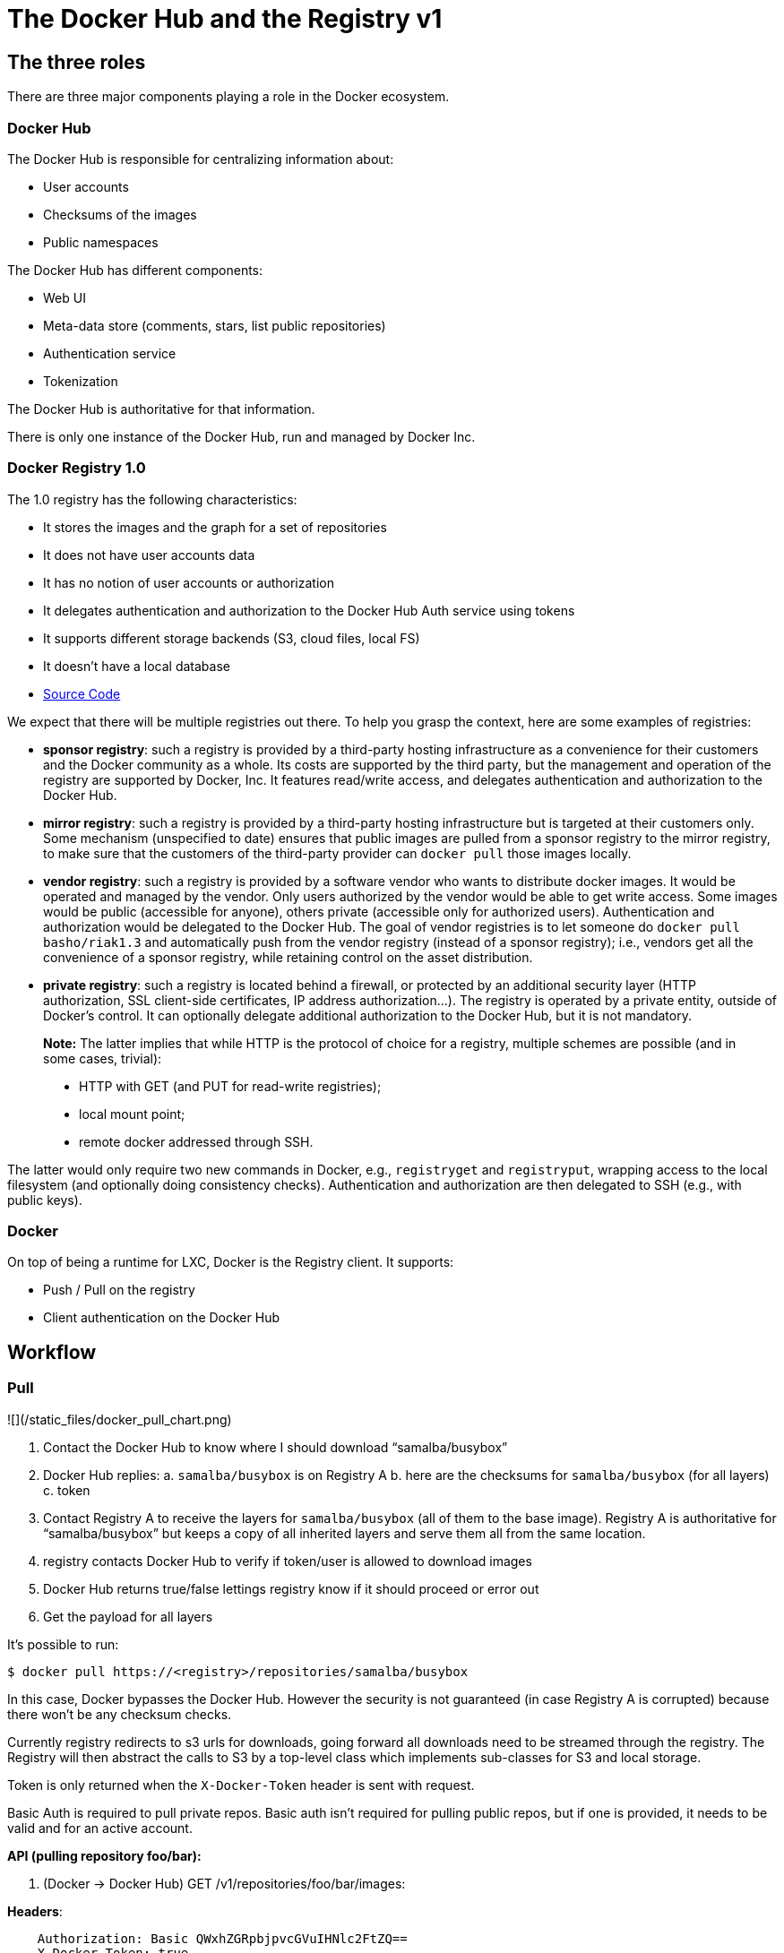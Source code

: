 = The Docker Hub and the Registry v1

== The three roles

There are three major components playing a role in the Docker ecosystem.

=== Docker Hub

The Docker Hub is responsible for centralizing information about:

* User accounts
* Checksums of the images
* Public namespaces

The Docker Hub has different components:

* Web UI
* Meta-data store (comments, stars, list public repositories)
* Authentication service
* Tokenization

The Docker Hub is authoritative for that information.

There is only one instance of the Docker Hub, run and
managed by Docker Inc.

=== Docker Registry 1.0

The 1.0 registry has the following characteristics:

* It stores the images and the graph for a set of repositories
* It does not have user accounts data
* It has no notion of user accounts or authorization
* It delegates authentication and authorization to the Docker Hub Auth
 service using tokens
* It supports different storage backends (S3, cloud files, local FS)
* It doesn't have a local database
* https://github.com/docker/docker-registry[Source Code]

We expect that there will be multiple registries out there. To help you
grasp the context, here are some examples of registries:

* *sponsor registry*: such a registry is provided by a third-party
 hosting infrastructure as a convenience for their customers and the
 Docker community as a whole. Its costs are supported by the third
 party, but the management and operation of the registry are
 supported by Docker, Inc. It features read/write access, and delegates
 authentication and authorization to the Docker Hub.
* *mirror registry*: such a registry is provided by a third-party
 hosting infrastructure but is targeted at their customers only. Some
 mechanism (unspecified to date) ensures that public images are
 pulled from a sponsor registry to the mirror registry, to make sure
 that the customers of the third-party provider can `docker pull`
 those images locally.
* *vendor registry*: such a registry is provided by a software
 vendor who wants to distribute docker images. It would be operated
 and managed by the vendor. Only users authorized by the vendor would
 be able to get write access. Some images would be public (accessible
 for anyone), others private (accessible only for authorized users).
 Authentication and authorization would be delegated to the Docker Hub.
 The goal of vendor registries is to let someone do `docker pull
   basho/riak1.3` and automatically push from the vendor registry
 (instead of a sponsor registry); i.e., vendors get all the convenience of a
 sponsor registry, while retaining control on the asset distribution.
* *private registry*: such a registry is located behind a firewall,
 or protected by an additional security layer (HTTP authorization,
 SSL client-side certificates, IP address authorization…). The
 registry is operated by a private entity, outside of Docker's
 control. It can optionally delegate additional authorization to the
 Docker Hub, but it is not mandatory.

____

*Note:* The latter implies that while HTTP is the protocol
of choice for a registry, multiple schemes are possible (and
in some cases, trivial):

* HTTP with GET (and PUT for read-write registries);
* local mount point;
* remote docker addressed through SSH.

____

The latter would only require two new commands in Docker, e.g.,
`registryget` and `registryput`,
wrapping access to the local filesystem (and optionally doing
consistency checks). Authentication and authorization are then delegated
to SSH (e.g., with public keys).

=== Docker

On top of being a runtime for LXC, Docker is the Registry client. It
supports:

* Push / Pull on the registry
* Client authentication on the Docker Hub

== Workflow

=== Pull

![](/static_files/docker_pull_chart.png)

. Contact the Docker Hub to know where I should download “samalba/busybox”
. Docker Hub replies: a. `samalba/busybox` is on Registry A b. here are the
checksums for `samalba/busybox` (for all layers) c. token
. Contact Registry A to receive the layers for `samalba/busybox` (all of
them to the base image). Registry A is authoritative for “samalba/busybox”
but keeps a copy of all inherited layers and serve them all from the same
location.
. registry contacts Docker Hub to verify if token/user is allowed to download images
. Docker Hub returns true/false lettings registry know if it should proceed or error
out
. Get the payload for all layers

It's possible to run:

----
$ docker pull https://<registry>/repositories/samalba/busybox
----

In this case, Docker bypasses the Docker Hub. However the security is not
guaranteed (in case Registry A is corrupted) because there won't be any
checksum checks.

Currently registry redirects to s3 urls for downloads, going forward all
downloads need to be streamed through the registry. The Registry will
then abstract the calls to S3 by a top-level class which implements
sub-classes for S3 and local storage.

Token is only returned when the `X-Docker-Token`
header is sent with request.

Basic Auth is required to pull private repos. Basic auth isn't required
for pulling public repos, but if one is provided, it needs to be valid
and for an active account.

*API (pulling repository foo/bar):*

. (Docker -&gt; Docker Hub) GET /v1/repositories/foo/bar/images:

*Headers*:

----
    Authorization: Basic QWxhZGRpbjpvcGVuIHNlc2FtZQ==
    X-Docker-Token: true
----

*Action*:

----
    (looking up the foo/bar in db and gets images and checksums
    for that repo (all if no tag is specified, if tag, only
    checksums for those tags) see part 4.4.1)
----

. (Docker Hub -&gt; Docker) HTTP 200 OK

*Headers*:

----
    Authorization: Token
    signature=123abc,repository=”foo/bar”,access=write
    X-Docker-Endpoints: registry.docker.io [,registry2.docker.io]
----

*Body*:

----
    Jsonified checksums (see part 4.4.1)
----

. (Docker -&gt; Registry) GET /v1/repositories/foo/bar/tags/latest

*Headers*:

----
    Authorization: Token
    signature=123abc,repository=”foo/bar”,access=write
----

. (Registry -&gt; Docker Hub) GET /v1/repositories/foo/bar/images

*Headers*:

----
    Authorization: Token
    signature=123abc,repository=”foo/bar”,access=read
----

*Body*:

----
    <ids and checksums in payload>
----

*Action*:

----
    (Lookup token see if they have access to pull.)

    If good:
    HTTP 200 OK Docker Hub will invalidate the token

    If bad:
    HTTP 401 Unauthorized
----

. (Docker -&gt; Registry) GET /v1/images/928374982374/ancestry

*Action*:

----
    (for each image id returned in the registry, fetch /json + /layer)
----

____

*Note*:
If someone makes a second request, then we will always give a new token,
never reuse tokens.

____

=== Push

![](/static_files/docker_push_chart.png)

. Contact the Docker Hub to allocate the repository name “samalba/busybox”
(authentication required with user credentials)
. If authentication works and namespace available, “samalba/busybox”
is allocated and a temporary token is returned (namespace is marked
as initialized in Docker Hub)
. Push the image on the registry (along with the token)
. Registry A contacts the Docker Hub to verify the token (token must
corresponds to the repository name)
. Docker Hub validates the token. Registry A starts reading the stream
pushed by docker and store the repository (with its images)
. docker contacts the Docker Hub to give checksums for upload images

____

*Note:*
*It's possible not to use the Docker Hub at all!* In this case, a deployed
version of the Registry is deployed to store and serve images. Those
images are not authenticated and the security is not guaranteed.

*Note:*
*Docker Hub can be replaced!* For a private Registry deployed, a custom
Docker Hub can be used to serve and validate token according to different
policies.

____

Docker computes the checksums and submit them to the Docker Hub at the end of
the push. When a repository name does not have checksums on the Docker Hub,
it means that the push is in progress (since checksums are submitted at
the end).

*API (pushing repos foo/bar):*

. (Docker -&gt; Docker Hub) PUT /v1/repositories/foo/bar/

*Headers*:

----
    Authorization: Basic sdkjfskdjfhsdkjfh== X-Docker-Token:
    true
----

*Action*:

* in Docker Hub, we allocated a new repository, and set to
 initialized

*Body*:

(The body contains the list of images that are going to be
pushed, with empty checksums. The checksums will be set at
the end of the push):

----
    [{“id”: “9e89cc6f0bc3c38722009fe6857087b486531f9a779a0c17e3ed29dae8f12c4f”}]
----

. (Docker Hub -&gt; Docker) 200 Created

*Headers*:

----
    WWW-Authenticate: Token
    signature=123abc,repository=”foo/bar”,access=write
    X-Docker-Endpoints: registry.docker.io [, registry2.docker.io]
----

. (Docker -&gt; Registry) PUT /v1/images/98765432_parent/json

*Headers*:

----
    Authorization: Token
    signature=123abc,repository=”foo/bar”,access=write
----

. (Registry-&gt;Docker Hub) GET /v1/repositories/foo/bar/images

*Headers*:

----
    Authorization: Token
    signature=123abc,repository=”foo/bar”,access=write
----

*Action*:

* Docker Hub:
 will invalidate the token.
* Registry:
 grants a session (if token is approved) and fetches
 the images id
. (Docker -&gt; Registry) PUT /v1/images/98765432_parent/json

*Headers*:

----
    Authorization: Token
    signature=123abc,repository=”foo/bar”,access=write
    Cookie: (Cookie provided by the Registry)
----

. (Docker -&gt; Registry) PUT /v1/images/98765432/json

*Headers*:

----
    Cookie: (Cookie provided by the Registry)
----

. (Docker -&gt; Registry) PUT /v1/images/98765432_parent/layer

*Headers*:

----
    Cookie: (Cookie provided by the Registry)
----

. (Docker -&gt; Registry) PUT /v1/images/98765432/layer

*Headers*:

----
    X-Docker-Checksum: sha256:436745873465fdjkhdfjkgh
----

. (Docker -&gt; Registry) PUT /v1/repositories/foo/bar/tags/latest

*Headers*:

----
    Cookie: (Cookie provided by the Registry)
----

*Body*:

----
    “98765432”
----

. (Docker -&gt; Docker Hub) PUT /v1/repositories/foo/bar/images

*Headers*:

----
    Authorization: Basic 123oislifjsldfj== X-Docker-Endpoints:
    registry1.docker.io (no validation on this right now)
----

*Body*:

----
    (The image, id`s, tags and checksums)
    [{“id”:
    “9e89cc6f0bc3c38722009fe6857087b486531f9a779a0c17e3ed29dae8f12c4f”,
    “checksum”:
    “b486531f9a779a0c17e3ed29dae8f12c4f9e89cc6f0bc3c38722009fe6857087”}]
----

*Return*:

----
    HTTP 204
----

____

*Note:* If push fails and they need to start again, what happens in the Docker Hub,
there will already be a record for the namespace/name, but it will be
initialized. Should we allow it, or mark as name already used? One edge
case could be if someone pushes the same thing at the same time with two
different shells.

____

If it's a retry on the Registry, Docker has a cookie (provided by the
registry after token validation). So the Docker Hub won't have to provide a
new token.

=== Delete

If you need to delete something from the Docker Hub or registry, we need a
nice clean way to do that. Here is the workflow.

. Docker contacts the Docker Hub to request a delete of a repository
`samalba/busybox` (authentication required with user credentials)
. If authentication works and repository is valid, `samalba/busybox`
is marked as deleted and a temporary token is returned
. Send a delete request to the registry for the repository (along with
the token)
. Registry A contacts the Docker Hub to verify the token (token must
corresponds to the repository name)
. Docker Hub validates the token. Registry A deletes the repository and
everything associated to it.
. docker contacts the Docker Hub to let it know it was removed from the
registry, the Docker Hub removes all records from the database.

____

*Note*:
The Docker client should present an "Are you sure?" prompt to confirm
the deletion before starting the process. Once it starts it can't be
undone.

____

*API (deleting repository foo/bar):*

. (Docker -&gt; Docker Hub) DELETE /v1/repositories/foo/bar/

*Headers*:

----
    Authorization: Basic sdkjfskdjfhsdkjfh== X-Docker-Token:
    true
----

*Action*:

* in Docker Hub, we make sure it is a valid repository, and set
 to deleted (logically)

*Body*:

----
    Empty
----

. (Docker Hub -&gt; Docker) 202 Accepted

*Headers*:

----
    WWW-Authenticate: Token
    signature=123abc,repository=”foo/bar”,access=delete
    X-Docker-Endpoints: registry.docker.io [, registry2.docker.io]
    # list of endpoints where this repo lives.
----

. (Docker -&gt; Registry) DELETE /v1/repositories/foo/bar/

*Headers*:

----
    Authorization: Token
    signature=123abc,repository=”foo/bar”,access=delete
----

. (Registry-&gt;Docker Hub) PUT /v1/repositories/foo/bar/auth

*Headers*:

----
    Authorization: Token
    signature=123abc,repository=”foo/bar”,access=delete
----

*Action*:

* Docker Hub:
 will invalidate the token.
* Registry:
 deletes the repository (if token is approved)
. (Registry -&gt; Docker) 200 OK

----
200 If success 403 if forbidden 400 if bad request 404
if repository isn't found
----

. (Docker -&gt; Docker Hub) DELETE /v1/repositories/foo/bar/

*Headers*:

----
    Authorization: Basic 123oislifjsldfj== X-Docker-Endpoints:
    registry-1.docker.io (no validation on this right now)
----

*Body*:

----
    Empty
----

*Return*:

----
    HTTP 200
----

== How to use the Registry in standalone mode

The Docker Hub has two main purposes (along with its fancy social features):

* Resolve short names (to avoid passing absolute URLs all the time):

username/projectname -&gt;
https://registry.docker.io/users/<username>/repositories/<projectname>/
team/projectname -&gt;
https://registry.docker.io/team/<team>/repositories/<projectname>/

* Authenticate a user as a repos owner (for a central referenced
repository)

=== Without a Docker Hub

Using the Registry without the Docker Hub can be useful to store the images
on a private network without having to rely on an external entity
controlled by Docker Inc.

In this case, the registry will be launched in a special mode
(-standalone? ne? -no-index?). In this mode, the only thing which changes is
that Registry will never contact the Docker Hub to verify a token. It will be
the Registry owner responsibility to authenticate the user who pushes
(or even pulls) an image using any mechanism (HTTP auth, IP based,
etc…).

In this scenario, the Registry is responsible for the security in case
of data corruption since the checksums are not delivered by a trusted
entity.

As hinted previously, a standalone registry can also be implemented by
any HTTP server handling GET/PUT requests (or even only GET requests if
no write access is necessary).

=== With a Docker Hub

The Docker Hub data needed by the Registry are simple:

* Serve the checksums
* Provide and authorize a Token

In the scenario of a Registry running on a private network with the need
of centralizing and authorizing, it's easy to use a custom Docker Hub.

The only challenge will be to tell Docker to contact (and trust) this
custom Docker Hub. Docker will be configurable at some point to use a
specific Docker Hub, it'll be the private entity responsibility (basically
the organization who uses Docker in a private environment) to maintain
the Docker Hub and the Docker's configuration among its consumers.

== The API

The first version of the api is available here:
https://github.com/jpetazzo/docker/blob/acd51ecea8f5d3c02b00a08176171c59442df8b3/docs/images-repositories-push-pull.md

=== Images

The format returned in the images is not defined here (for layer and
JSON), basically because Registry stores exactly the same kind of
information as Docker uses to manage them.

The format of ancestry is a line-separated list of image ids, in age
order, i.e. the image's parent is on the last line, the parent of the
parent on the next-to-last line, etc.; if the image has no parent, the
file is empty.

----
GET /v1/images/<image_id>/layer
PUT /v1/images/<image_id>/layer
GET /v1/images/<image_id>/json
PUT /v1/images/<image_id>/json
GET /v1/images/<image_id>/ancestry
PUT /v1/images/<image_id>/ancestry
----

=== Users

=== Create a user (Docker Hub)

----
POST /v1/users:
----

*Body*:

----
{"email": "[sam@docker.com](mailto:sam%40docker.com)",
"password": "toto42", "username": "foobar"`}
----

*Validation*:

* *username*: min 4 character, max 30 characters, must match the
 regular expression [a-z0-9_].
* *password*: min 5 characters

*Valid*:

----
 return HTTP 201
----

Errors: HTTP 400 (we should create error codes for possible errors) -
invalid json - missing field - wrong format (username, password, email,
etc) - forbidden name - name already exists

____

*Note*:
A user account will be valid only if the email has been validated (a
validation link is sent to the email address).

____

=== Update a user (Docker Hub)

----
PUT /v1/users/<username>
----

*Body*:

----
{"password": "toto"}
----

____

*Note*:
We can also update email address, if they do, they will need to reverify
their new email address.

____

=== Login (Docker Hub)

Does nothing else but asking for a user authentication. Can be used to
validate credentials. HTTP Basic Auth for now, maybe change in future.

GET /v1/users

*Return*:
- Valid: HTTP 200
- Invalid login: HTTP 401
- Account inactive: HTTP 403 Account is not Active

=== Tags (Registry)

The Registry does not know anything about users. Even though
repositories are under usernames, it's just a namespace for the
registry. Allowing us to implement organizations or different namespaces
per user later, without modifying the Registry's API.

The following naming restrictions apply:

* Namespaces must match the same regular expression as usernames (See
4.2.1.)
* Repository names must match the regular expression [a-zA-Z0-9-_.]

=== Get all tags:

----
GET /v1/repositories/<namespace>/<repository_name>/tags

**Return**: HTTP 200
[
    {
        "layer": "9e89cc6f",
        "name": "latest"
    },
    {
        "layer": "b486531f",
        "name": "0.1.1",
    }
]
----

*4.3.2 Read the content of a tag (resolve the image id):*

----
GET /v1/repositories/<namespace>/<repo_name>/tags/<tag>
----

*Return*:

----
"9e89cc6f0bc3c38722009fe6857087b486531f9a779a0c17e3ed29dae8f12c4f"
----

*4.3.3 Delete a tag (registry):*

----
DELETE /v1/repositories/<namespace>/<repo_name>/tags/<tag>
----

=== 4.4 Images (Docker Hub)

For the Docker Hub to “resolve” the repository name to a Registry location,
it uses the X-Docker-Endpoints header. In other terms, this requests
always add a `X-Docker-Endpoints` to indicate the
location of the registry which hosts this repository.

*4.4.1 Get the images:*

----
GET /v1/repositories/<namespace>/<repo_name>/images

**Return**: HTTP 200
[{“id”:
“9e89cc6f0bc3c38722009fe6857087b486531f9a779a0c17e3ed29dae8f12c4f”,
“checksum”:
“[md5:b486531f9a779a0c17e3ed29dae8f12c4f9e89cc6f0bc3c38722009fe6857087](md5:b486531f9a779a0c17e3ed29dae8f12c4f9e89cc6f0bc3c38722009fe6857087)”}]
----

=== Add/update the images:

You always add images, you never remove them.

----
PUT /v1/repositories/<namespace>/<repo_name>/images
----

*Body*:

----
[ {“id”:
“9e89cc6f0bc3c38722009fe6857087b486531f9a779a0c17e3ed29dae8f12c4f”,
“checksum”:
“sha256:b486531f9a779a0c17e3ed29dae8f12c4f9e89cc6f0bc3c38722009fe6857087”}
]
----

*Return*:

----
204
----

=== Repositories

=== Remove a Repository (Registry)

DELETE /v1/repositories/<namespace>/<repo_name>

Return 200 OK

=== Remove a Repository (Docker Hub)

This starts the delete process. see 2.3 for more details.

DELETE /v1/repositories/<namespace>/<repo_name>

Return 202 OK

== Chaining Registries

It's possible to chain Registries server for several reasons:

* Load balancing
* Delegate the next request to another server

When a Registry is a reference for a repository, it should host the
entire images chain in order to avoid breaking the chain during the
download.

The Docker Hub and Registry use this mechanism to redirect on one or the
other.

Example with an image download:

On every request, a special header can be returned:

----
X-Docker-Endpoints: server1,server2
----

On the next request, the client will always pick a server from this
list.

== Authentication and authorization

=== On the Docker Hub

The Docker Hub supports both “Basic” and “Token” challenges. Usually when
there is a `401 Unauthorized`, the Docker Hub replies
this:

----
401 Unauthorized
WWW-Authenticate: Basic realm="auth required",Token
----

You have 3 options:

. Provide user credentials and ask for a token

*Header*:

----
    Authorization: Basic QWxhZGRpbjpvcGVuIHNlc2FtZQ==
    X-Docker-Token: true
----

In this case, along with the 200 response, you'll get a new token
(if user auth is ok): If authorization isn't correct you get a 401
response. If account isn't active you will get a 403 response.

*Response*:

----
    200 OK
    X-Docker-Token: Token
    signature=123abc,repository=”foo/bar”,access=read
----

. Provide user credentials only

*Header*:

----
    Authorization: Basic QWxhZGRpbjpvcGVuIHNlc2FtZQ==
----

. Provide Token

*Header*:

----
    Authorization: Token
    signature=123abc,repository=”foo/bar”,access=read
----

=== 6.2 On the Registry

The Registry only supports the Token challenge:

----
401 Unauthorized
WWW-Authenticate: Token
----

The only way is to provide a token on `401 Unauthorized`
responses:

----
Authorization: Token signature=123abc,repository="foo/bar",access=read
----

Usually, the Registry provides a Cookie when a Token verification
succeeded. Every time the Registry passes a Cookie, you have to pass it
back the same cookie.:

----
200 OK
Set-Cookie: session="wD/J7LqL5ctqw8haL10vgfhrb2Q=?foo=UydiYXInCnAxCi4=&timestamp=RjEzNjYzMTQ5NDcuNDc0NjQzCi4="; Path=/; HttpOnly
----

Next request:

----
GET /(...)
Cookie: session="wD/J7LqL5ctqw8haL10vgfhrb2Q=?foo=UydiYXInCnAxCi4=&timestamp=RjEzNjYzMTQ5NDcuNDc0NjQzCi4="
----

== Document version

* 1.0 : May 6th 2013 : initial release
* 1.1 : June 1st 2013 : Added Delete Repository and way to handle new
source namespace.